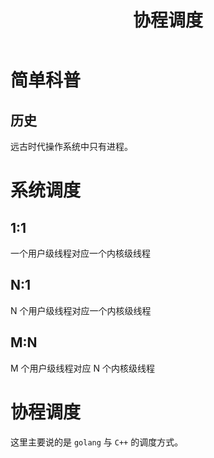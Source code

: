 #+LATEX_CLASS: jacksoncy-org-article

#+TITLE: 协程调度

* 简单科普
** 历史
   远古时代操作系统中只有进程。

* 系统调度
** 1:1
   一个用户级线程对应一个内核级线程
** N:1
   N 个用户级线程对应一个内核级线程
** M:N
   M 个用户级线程对应 N 个内核级线程
* 协程调度
  这里主要说的是 =golang= 与 =C++= 的调度方式。
